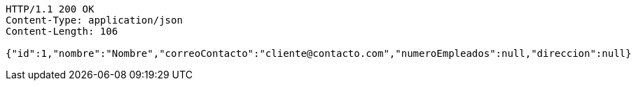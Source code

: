 [source,http,options="nowrap"]
----
HTTP/1.1 200 OK
Content-Type: application/json
Content-Length: 106

{"id":1,"nombre":"Nombre","correoContacto":"cliente@contacto.com","numeroEmpleados":null,"direccion":null}
----